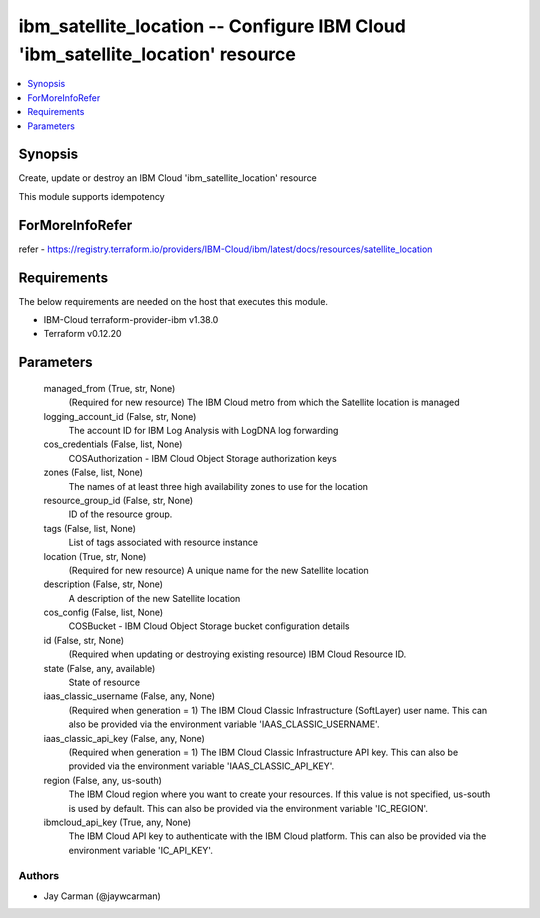 
ibm_satellite_location -- Configure IBM Cloud 'ibm_satellite_location' resource
===============================================================================

.. contents::
   :local:
   :depth: 1


Synopsis
--------

Create, update or destroy an IBM Cloud 'ibm_satellite_location' resource

This module supports idempotency


ForMoreInfoRefer
----------------
refer - https://registry.terraform.io/providers/IBM-Cloud/ibm/latest/docs/resources/satellite_location

Requirements
------------
The below requirements are needed on the host that executes this module.

- IBM-Cloud terraform-provider-ibm v1.38.0
- Terraform v0.12.20



Parameters
----------

  managed_from (True, str, None)
    (Required for new resource) The IBM Cloud metro from which the Satellite location is managed


  logging_account_id (False, str, None)
    The account ID for IBM Log Analysis with LogDNA log forwarding


  cos_credentials (False, list, None)
    COSAuthorization - IBM Cloud Object Storage authorization keys


  zones (False, list, None)
    The names of at least three high availability zones to use for the location


  resource_group_id (False, str, None)
    ID of the resource group.


  tags (False, list, None)
    List of tags associated with resource instance


  location (True, str, None)
    (Required for new resource) A unique name for the new Satellite location


  description (False, str, None)
    A description of the new Satellite location


  cos_config (False, list, None)
    COSBucket - IBM Cloud Object Storage bucket configuration details


  id (False, str, None)
    (Required when updating or destroying existing resource) IBM Cloud Resource ID.


  state (False, any, available)
    State of resource


  iaas_classic_username (False, any, None)
    (Required when generation = 1) The IBM Cloud Classic Infrastructure (SoftLayer) user name. This can also be provided via the environment variable 'IAAS_CLASSIC_USERNAME'.


  iaas_classic_api_key (False, any, None)
    (Required when generation = 1) The IBM Cloud Classic Infrastructure API key. This can also be provided via the environment variable 'IAAS_CLASSIC_API_KEY'.


  region (False, any, us-south)
    The IBM Cloud region where you want to create your resources. If this value is not specified, us-south is used by default. This can also be provided via the environment variable 'IC_REGION'.


  ibmcloud_api_key (True, any, None)
    The IBM Cloud API key to authenticate with the IBM Cloud platform. This can also be provided via the environment variable 'IC_API_KEY'.













Authors
~~~~~~~

- Jay Carman (@jaywcarman)
